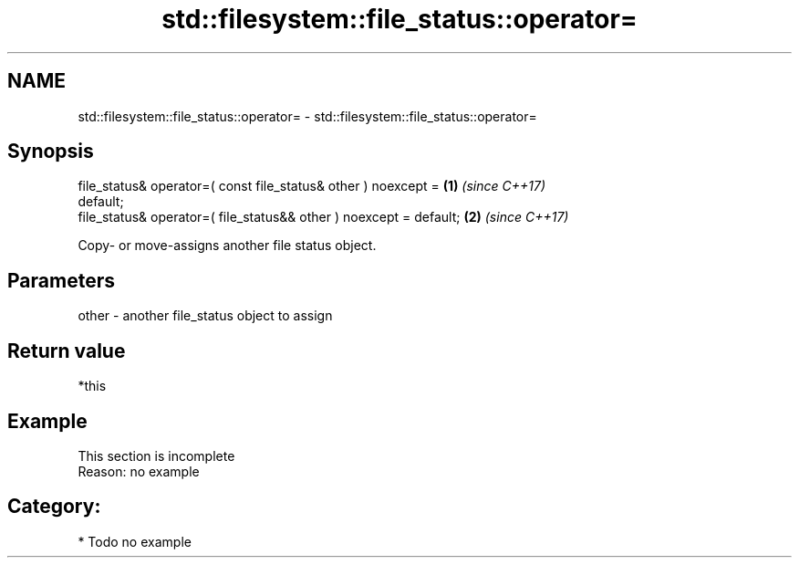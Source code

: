 .TH std::filesystem::file_status::operator= 3 "2020.11.17" "http://cppreference.com" "C++ Standard Libary"
.SH NAME
std::filesystem::file_status::operator= \- std::filesystem::file_status::operator=

.SH Synopsis
   file_status& operator=( const file_status& other ) noexcept =      \fB(1)\fP \fI(since C++17)\fP
   default;
   file_status& operator=( file_status&& other ) noexcept = default;  \fB(2)\fP \fI(since C++17)\fP

   Copy- or move-assigns another file status object.

.SH Parameters

   other - another file_status object to assign

.SH Return value

   *this

.SH Example

    This section is incomplete
    Reason: no example

.SH Category:

     * Todo no example

